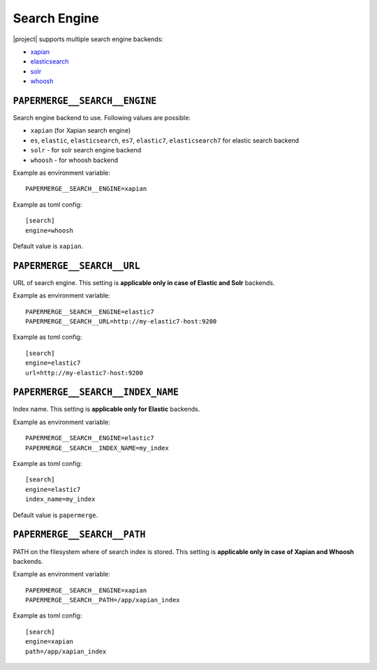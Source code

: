 .. _settings__elasticsearch:

Search Engine
=============

|project| supports multiple search engine backends:

* `xapian`_
* `elasticsearch`_
* `solr`_
* `whoosh`_


.. _settings__search__engine:

``PAPERMERGE__SEARCH__ENGINE``
------------------------------

Search engine backend to use. Following
values are possible:

* ``xapian`` (for Xapian search engine)
* ``es``, ``elastic``, ``elasticsearch``, ``es7``, ``elastic7``, ``elasticsearch7`` for elastic search backend
* ``solr`` - for solr search engine backend
* ``whoosh`` - for whoosh backend

Example as environment variable::

    PAPERMERGE__SEARCH__ENGINE=xapian

Example as toml config::

    [search]
    engine=whoosh

Default value is ``xapian``.

.. _settings__search__url:

``PAPERMERGE__SEARCH__URL``
---------------------------

URL of search engine.
This setting is **applicable only in case of Elastic and Solr** backends.

Example as environment variable::

    PAPERMERGE__SEARCH__ENGINE=elastic7
    PAPERMERGE__SEARCH__URL=http://my-elastic7-host:9200

Example as toml config::

    [search]
    engine=elastic7
    url=http://my-elastic7-host:9200


.. _settings__search__index_name:

``PAPERMERGE__SEARCH__INDEX_NAME``
---------------------------

Index name.
This setting is **applicable only for Elastic** backends.

Example as environment variable::

    PAPERMERGE__SEARCH__ENGINE=elastic7
    PAPERMERGE__SEARCH__INDEX_NAME=my_index

Example as toml config::

    [search]
    engine=elastic7
    index_name=my_index


Default value is ``papermerge``.


.. _settings__search__path:

``PAPERMERGE__SEARCH__PATH``
----------------------------

PATH on the filesystem where of search index is stored.
This setting is **applicable only in case of Xapian and Whoosh** backends.

Example as environment variable::

    PAPERMERGE__SEARCH__ENGINE=xapian
    PAPERMERGE__SEARCH__PATH=/app/xapian_index

Example as toml config::

    [search]
    engine=xapian
    path=/app/xapian_index


.. _elasticsearch: https://www.elastic.co/
.. _solr: https://solr.apache.org/
.. _xapian: https://xapian.org/
.. _whoosh: https://whoosh.readthedocs.io/en/latest/